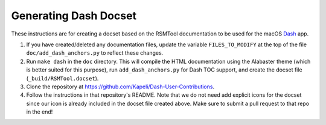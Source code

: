 .. _dash_docset:


Generating Dash Docset
=======================

These instructions are for creating a docset based on the RSMTool documentation to be
used for the macOS `Dash <https://kapeli.com/dash>`_ app.

1. If you have created/deleted any documentation files, update the variable ``FILES_TO_MODIFY`` at the top of the file ``doc/add_dash_anchors.py`` to reflect these changes.

2. Run ``make dash`` in the ``doc`` directory. This will compile the HTML documentation using the Alabaster theme (which is better suited for this purpose), run ``add_dash_anchors.py`` for Dash TOC support, and create the docset file (``_build/RSMTool.docset``).

3. Clone the repository at https://github.com/Kapeli/Dash-User-Contributions.

4. Follow the instructions in that repository's README. Note that we do not need add explicit icons for the docset since our icon is already included in the docset file created above. Make sure to submit a pull request to that repo in the end!
